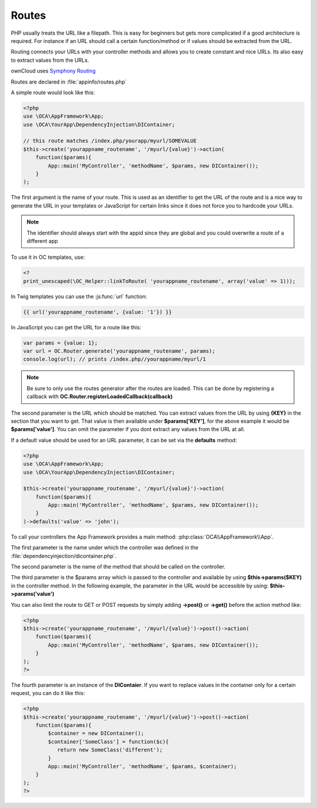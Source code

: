 Routes
======

.. sectionauthor:: Bernhard Posselt <nukeawhale@gmail.com>

PHP usually treats the URL like a filepath. This is easy for beginners but gets more complicated if a good architecture is required. For instance if an URL should call a certain function/method or if values should be extracted from the URL.

Routing connects your URLs with your controller methods and allows you to create constant and nice URLs. Its also easy to extract values from the URLs.

ownCloud uses `Symphony Routing <http://symfony.com/doc/2.0/book/routing.html>`_

Routes are declared in :file:`appinfo/routes.php`

A simple route would look like this:

.. code-block:: php

  <?php
  use \OCA\AppFramework\App;
  use \OCA\YourApp\DependencyInjection\DIContainer;

  // this route matches /index.php/yourapp/myurl/SOMEVALUE
  $this->create('yourappname_routename', '/myurl/{value}')->action(
      function($params){
          App::main('MyController', 'methodName', $params, new DIContainer());
      }
  );



The first argument is the name of your route. This is used as an identifier to get the URL of the route and is a nice way to generate the URL in your templates or JavaScript for certain links since it does not force you to hardcode your URLs. 

.. note:: The identifier should always start with the appid since they are global and you could overwrite a route of a different app

To use it in OC templates, use:

.. code-block:: php

  <?
  print_unescaped(\OC_Helper::linkToRoute( 'yourappname_routename', array('value' => 1)));

In Twig templates you can use the :js:func:`url` function:

.. code-block:: js
  
  {{ url('yourappname_routename', {value: '1'}) }}


In JavaScript you can get the URL for a route like this:

.. code-block:: javascript

  var params = {value: 1};
  var url = OC.Router.generate('yourappname_routename', params);
  console.log(url); // prints /index.php//yourappname/myurl/1

.. note:: Be sure to only use the routes generator after the routes are loaded. This can be done by registering a callback with **OC.Router.registerLoadedCallback(callback)**

The second parameter is the URL which should be matched. You can extract values from the URL by using **{KEY}** in the section that you want to get. That value is then available under **$params['KEY']**, for the above example it would be **$params['value']**. You can omit the parameter if you dont extract any values from the URL at all.

If a default value should be used for an URL parameter, it can be set via the **defaults** method:

.. code-block:: php

  <?php
  use \OCA\AppFramework\App;
  use \OCA\YourApp\DependencyInjection\DIContainer;

  $this->create('yourappname_routename', '/myurl/{value}')->action(
      function($params){
          App::main('MyController', 'methodName', $params, new DIContainer());
      }
  )->defaults('value' => 'john');


To call your controllers the App Framework provides a main method: :php:class:`OCA\\AppFramework\\App`.

The first parameter is the name under which the controller was defined in the :file:`dependencyinjection/dicontainer.php`.

The second parameter is the name of the method that should be called on the controller.

The third parameter is the $params array which is passed to the controller and available by using **$this->params($KEY)** in the controller method. In the following example, the parameter in the URL would be accessible by using: **$this->params('value')**

You can also limit the route to GET or POST requests by simply adding **->post()** or **->get()** before the action method like:

.. code-block:: php

  <?php
  $this->create('yourappname_routename', '/myurl/{value}')->post()->action(
      function($params){
          App::main('MyController', 'methodName', $params, new DIContainer());
      }
  );
  ?>

The fourth parameter is an instance of the **DIContaier**. If you want to replace values in the container only for a certain request, you can do it like this:

.. code-block:: php

  <?php
  $this->create('yourappname_routename', '/myurl/{value}')->post()->action(
      function($params){
          $container = new DIContainer();
          $container['SomeClass'] = function($c){
             return new SomeClass('different');
          }
          App::main('MyController', 'methodName', $params, $container);
      }
  );
  ?>
